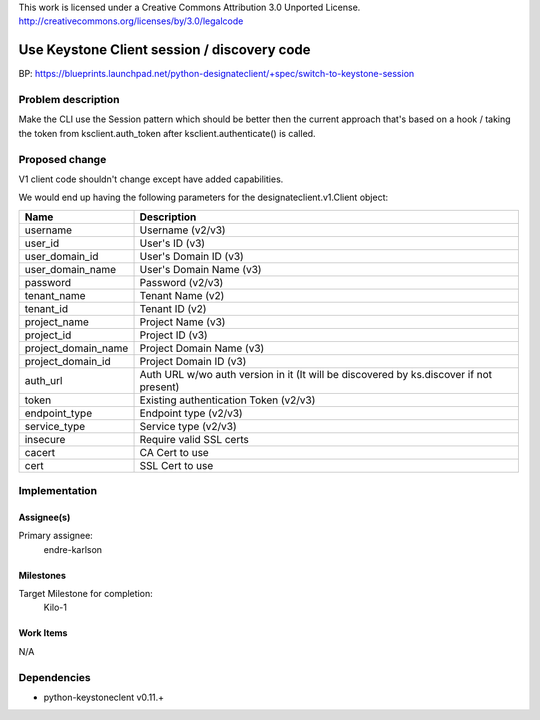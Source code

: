 ..

This work is licensed under a Creative Commons Attribution 3.0 Unported License.
http://creativecommons.org/licenses/by/3.0/legalcode


============================================
Use Keystone Client session / discovery code
============================================

BP: https://blueprints.launchpad.net/python-designateclient/+spec/switch-to-keystone-session

Problem description
===================

Make the CLI use the Session pattern which should be better then the current
approach that's based on a hook / taking the token from ksclient.auth_token
after ksclient.authenticate() is called.

Proposed change
===============

V1 client code shouldn't change except have added capabilities.

We would end up having the following parameters for the designateclient.v1.Client object:

===================  =======================
Name                 Description
===================  =======================
username             Username (v2/v3)
user_id              User's ID (v3)
user_domain_id       User's Domain ID (v3)
user_domain_name     User's Domain Name (v3)
password             Password (v2/v3)
tenant_name          Tenant Name (v2)
tenant_id            Tenant ID (v2)
project_name         Project Name (v3)
project_id           Project ID (v3)
project_domain_name  Project Domain Name (v3)
project_domain_id    Project Domain ID (v3)
auth_url             Auth URL w/wo auth version in it
                     (It will be discovered by ks.discover if not present)
token                Existing authentication Token (v2/v3)
endpoint_type        Endpoint type (v2/v3)
service_type         Service type (v2/v3)
insecure             Require valid SSL certs
cacert               CA Cert to use
cert                 SSL Cert to use
===================  =======================


Implementation
==============

Assignee(s)
-----------

Primary assignee:
  endre-karlson

Milestones
----------

Target Milestone for completion:
  Kilo-1

Work Items
----------

N/A

Dependencies
============

- python-keystoneclent v0.11.+